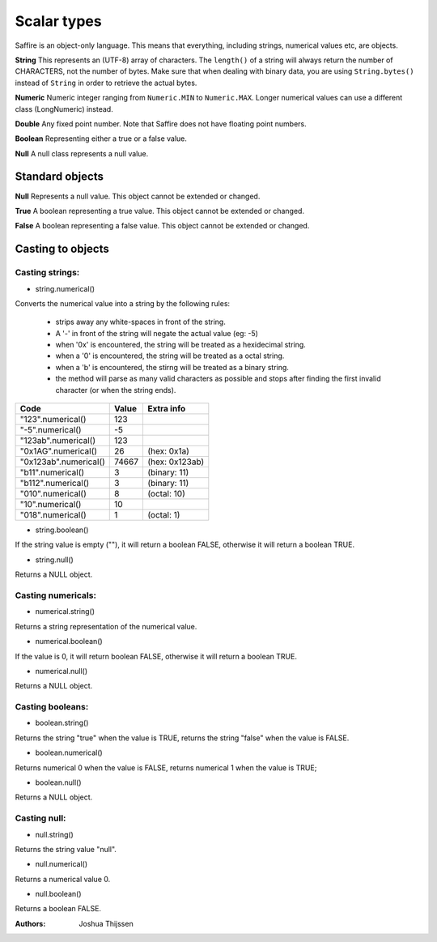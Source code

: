 ############
Scalar types
############

Saffire is an object-only language. This means that everything, including strings, numerical values etc, are objects.

**String**
This represents an (UTF-8) array of characters. The ``length()`` of a string will always return the number of CHARACTERS,
not the number of bytes. Make sure that when dealing with binary data, you are using ``String.bytes()`` instead of
``String`` in order to retrieve the actual bytes.

**Numeric**
Numeric integer ranging from ``Numeric.MIN`` to ``Numeric.MAX``. Longer numerical values can use a different class
(LongNumeric) instead.

**Double**
Any fixed point number. Note that Saffire does not have floating point numbers.

**Boolean**
Representing either a true or a false value.

**Null**
A null class represents a null value.


Standard objects
----------------

**Null**
Represents a null value. This object cannot be extended or changed.

**True**
A boolean representing a true value. This object cannot be extended or changed.

**False**
A boolean representing a false value. This object cannot be extended or changed.


Casting to objects
------------------

Casting strings:
================

* string.numerical()
Converts the numerical value into a string by the following rules:

    * strips away any white-spaces in front of the string.
    * A '-' in front of the string will negate the actual value (eg: -5)
    * when '0x' is encountered, the string will be treated as a hexidecimal string.
    * when a '0' is encountered, the string will be treated as a octal string.
    * when a 'b' is encountered, the stirng will be treated as a binary string.
    * the method will parse as many valid characters as possible and stops after finding the first
      invalid character (or when the string ends).

=====================  =====  ==============
Code                   Value  Extra info
=====================  =====  ==============
"123".numerical()        123
"-5".numerical()          -5
"123ab".numerical()      123
"0x1AG".numerical()       26  (hex: 0x1a)
"0x123ab".numerical()  74667  (hex: 0x123ab)
"b11".numerical()          3  (binary: 11)
"b112".numerical()         3  (binary: 11)

"010".numerical()          8  (octal: 10)
"10".numerical()          10
"018".numerical()          1  (octal: 1)
=====================  =====  ==============


* string.boolean()
If the string value is empty (""), it will return a boolean FALSE, otherwise it will return a boolean TRUE.

* string.null()
Returns a NULL object.


Casting numericals:
===================

* numerical.string()
Returns a string representation of the numerical value.

* numerical.boolean()
If the value is 0, it will return boolean FALSE, otherwise it will return a boolean TRUE.

* numerical.null()
Returns a NULL object.


Casting booleans:
=================

* boolean.string()
Returns the string "true" when the value is TRUE, returns the string "false" when the value is FALSE.

* boolean.numerical()
Returns numerical 0 when the value is FALSE, returns numerical 1 when the value is TRUE;

* boolean.null()
Returns a NULL object.


Casting null:
=============

* null.string()
Returns the string value "null".

* null.numerical()
Returns a numerical value 0.

* null.boolean()
Returns a boolean FALSE.



:Authors:
   Joshua Thijssen
